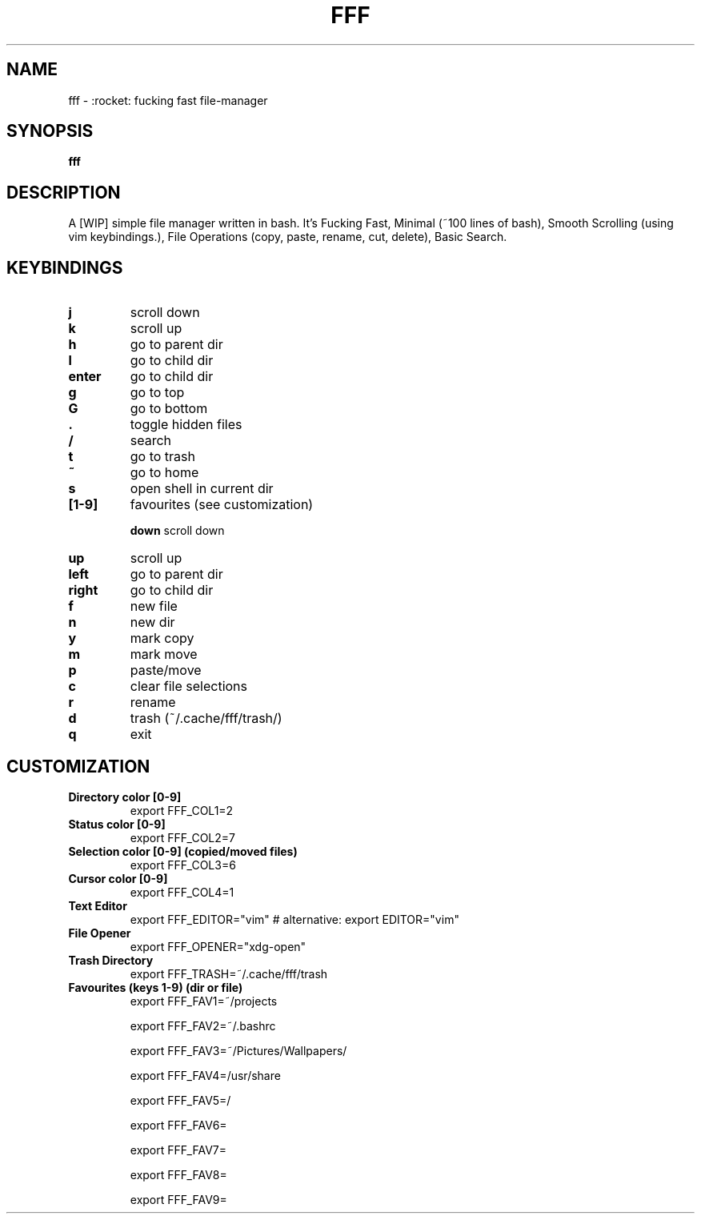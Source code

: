 .TH FFF "1" "October 2018" "fff-dev" "User Commands"
.SH NAME
fff \- :rocket: fucking fast file-manager
.SH SYNOPSIS
.B fff
.SH DESCRIPTION
A [WIP] simple file manager written in bash. It's Fucking Fast, Minimal (~100 lines of bash), Smooth Scrolling (using vim keybindings.), File Operations (copy, paste, rename, cut, delete), Basic Search.
.PP
.SH KEYBINDINGS
.TP

\fBj\fR
scroll down
.TP
\fBk\fR
scroll up
.TP
\fBh\fR
go to parent dir
.TP
\fBl\fR
go to child dir
.TP

\fBenter\fR
go to child dir
.TP

\fBg\fR
go to top
.TP
\fBG\fR
go to bottom
.TP

\fB.\fR
toggle hidden files
.TP
\fB/\fR
search
.TP
\fBt\fR
go to trash
.TP
\fB~\fR
go to home
.TP
\fBs\fR
open shell in current dir
.TP

.TP
\fB[1-9]\fR
favourites (see customization)

\fBdown\fR
scroll down
.TP
\fBup\fR
scroll up
.TP
\fBleft\fR
go to parent dir
.TP
\fBright\fR
go to child dir
.TP

\fBf\fR
new file
.TP
\fBn\fR
new dir
.TP
\fBy\fR
mark copy
.TP
\fBm\fR
mark move
.TP
\fBp\fR
paste/move
.TP
\fBc\fR
clear file selections
.TP
\fBr\fR
rename
.TP
\fBd\fR
trash (~/.cache/fff/trash/)

.TP
\fBq\fR
exit

.PP
.SH CUSTOMIZATION
.TP

\fBDirectory color [0-9]\fR
export FFF_COL1=2
.TP
\fBStatus color [0-9]\fR
export FFF_COL2=7
.TP
\fBSelection color [0-9] (copied/moved files)\fR
export FFF_COL3=6
.TP
\fBCursor color [0-9]\fR
export FFF_COL4=1
.TP
\fBText Editor\fR
export FFF_EDITOR="vim" # alternative: export EDITOR="vim"
.TP
\fBFile Opener\fR
export FFF_OPENER="xdg-open"
.TP
\fBTrash Directory\fR
export FFF_TRASH=~/.cache/fff/trash
.TP

\fBFavourites (keys 1-9) (dir or file)\fR
export FFF_FAV1=~/projects

export FFF_FAV2=~/.bashrc

export FFF_FAV3=~/Pictures/Wallpapers/

export FFF_FAV4=/usr/share

export FFF_FAV5=/

export FFF_FAV6=

export FFF_FAV7=

export FFF_FAV8=

export FFF_FAV9=
.TP
